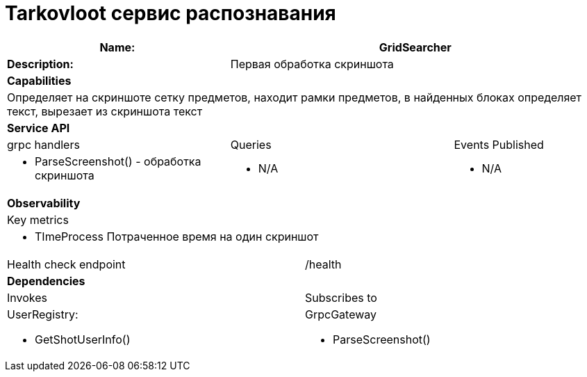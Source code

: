 = Tarkovloot сервис распознавания

[cols="8*"]
|===
3+a| Name: 5+a| GridSearcher

3+a| *Description:*
5+a|
Первая обработка скриншота
8+a| *Capabilities*
8+a|
Определяет на скриншоте сетку предметов, находит рамки предметов, в найденных блоках определяет текст, вырезает из скриншота текст
8+| *Service API*
3+| grpc handlers  3+| Queries 2+| Events Published
3+a|
* ParseScreenshot() - обработка скриншота

3+a| * N/A 2+a| * N/A

8+| *Observability*
8+| Key metrics
8+a|

* TImeProcess Потраченное время на один скриншот

4+| Health check endpoint
4+| /health


8+| *Dependencies*
4+| Invokes 4+| Subscribes to
4+a|
UserRegistry:

    * GetShotUserInfo()

4+a|
GrpcGateway

    * ParseScreenshot()
|===
